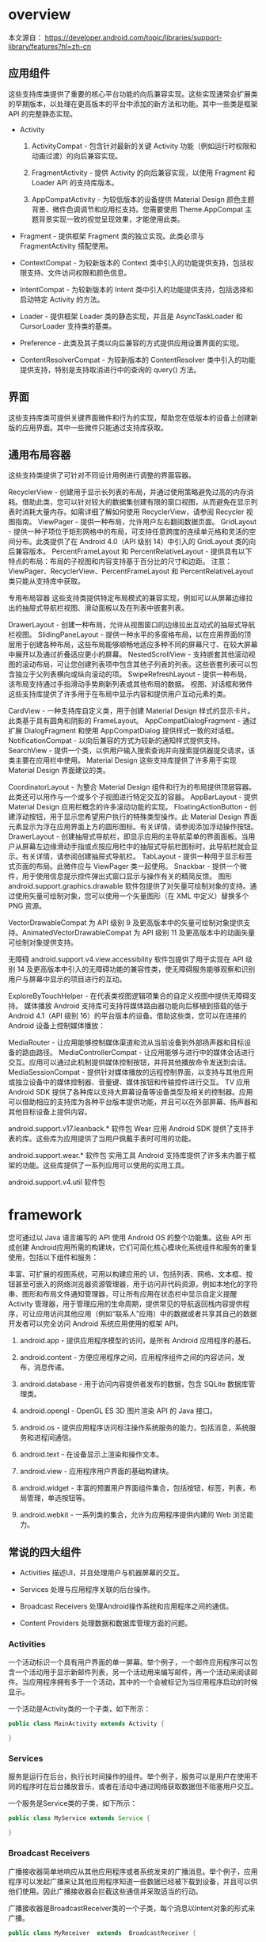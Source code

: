 * overview

本文源自：  https://developer.android.com/topic/libraries/support-library/features?hl=zh-cn


** 应用组件

这些支持库类提供了重要的核心平台功能的向后兼容实现。这些实现通常会扩展类的早期版本，以处理在更高版本的平台中添加的新方法和功能。其中一些类是框架 API 的完整静态实现。

- Activity

  1. ActivityCompat - 包含针对最新的关键 Activity 功能（例如运行时权限和动画过渡）的向后兼容实现。

  1. FragmentActivity - 提供 Activity 的向后兼容实现，以使用 Fragment 和 Loader API 的支持库版本。

  1. AppCompatActivity - 为较低版本的设备提供 Material Design 颜色主题背景、微件色调调节和应用栏支持。您需要使用 Theme.AppCompat 主题背景实现一致的视觉呈现效果，才能使用此类。

- Fragment - 提供框架 Fragment 类的独立实现。此类必须与 FragmentActivity 搭配使用。

- ContextCompat - 为较新版本的 Context 类中引入的功能提供支持，包括权限支持、文件访问权限和颜色信息。

- IntentCompat - 为较新版本的 Intent 类中引入的功能提供支持，包括选择和启动特定 Activity 的方法。

- Loader - 提供框架 Loader 类的静态实现，并且是 AsyncTaskLoader 和 CursorLoader 支持类的基类。

- Preference - 此类及其子类以向后兼容的方式提供应用设置界面的实现。

- ContentResolverCompat - 为较新版本的 ContentResolver 类中引入的功能提供支持，特别是支持取消进行中的查询的 query() 方法。

** 界面

这些支持库类可提供关键界面微件和行为的实现，帮助您在低版本的设备上创建新版的应用界面。其中一些微件只能通过支持库获取。

** 通用布局容器

这些支持类提供了可针对不同设计用例进行调整的界面容器。

RecyclerView - 创建用于显示长列表的布局，并通过使用策略避免过高的内存消耗。借助此类，您可以针对较大的数据集创建有限的窗口视图，从而避免在显示列表时消耗大量内存。如需详细了解如何使用 RecyclerView，请参阅 Recycler 视图指南。
ViewPager - 提供一种布局，允许用户左右翻阅数据页面。
GridLayout - 提供一种子项位于矩形网格中的布局，可支持任意跨度的连续单元格和灵活的空间分布。此类提供了在 Android 4.0（API 级别 14）中引入的 GridLayout 类的向后兼容版本。
PercentFrameLayout 和 PercentRelativeLayout - 提供具有以下特点的布局：布局的子视图和内容支持基于百分比的尺寸和边距。
注意：ViewPager、RecyclerView、PercentFrameLayout 和 PercentRelativeLayout 类只能从支持库中获取。

专用布局容器
这些支持类提供特定布局模式的兼容实现，例如可以从屏幕边缘拉出的抽屉式导航栏视图、滑动面板以及在列表中嵌套列表。

DrawerLayout - 创建一种布局，允许从视图窗口的边缘拉出互动式的抽屉式导航栏视图。
SlidingPaneLayout - 提供一种水平的多窗格布局，以在应用界面的顶层用于创建各种布局，这些布局能够顺畅地适应多种不同的屏幕尺寸、在较大屏幕中展开以及通过折叠适应更小的屏幕。
NestedScrollView - 支持嵌套其他滚动视图的滚动布局，可让您创建列表项中包含其他子列表的列表。这些嵌套列表可以包含独立于父列表横向或纵向滚动的项。
SwipeRefreshLayout - 提供一种布局，该布局支持通过手指滑动手势刷新列表或其他布局的数据。
视图、对话框和微件
这些支持库提供了许多用于在布局中显示内容和提供用户互动元素的类。

CardView - 一种支持库自定义类，用于创建 Material Design 样式的显示卡片。此类基于具有圆角和阴影的 FrameLayout。
AppCompatDialogFragment - 通过扩展 DialogFragment 和使用 AppCompatDialog 提供样式一致的对话框。
NotificationCompat - 以向后兼容的方式为较新的通知样式提供支持。
SearchView - 提供一个类，以供用户输入搜索查询并向搜索提供器提交请求，该类主要在应用栏中使用。
Material Design
这些支持库提供了许多用于实现 Material Design 界面建议的类。

CoordinatorLayout - 为整合 Material Design 组件和行为的布局提供顶层容器。此类还可以用作与一个或多个子视图进行特定交互的容器。
AppBarLayout - 提供 Material Design 应用栏概念的许多滚动功能的实现。
FloatingActionButton - 创建浮动按钮，用于显示您希望用户执行的特殊类型操作。此 Material Design 界面元素显示为浮在应用界面上方的圆形图标。有关详情，请参阅添加浮动操作按钮。
DrawerLayout - 创建抽屉式导航栏，即显示应用的主导航菜单的界面面板。当用户从屏幕左边缘滑动手指或点按应用栏中的抽屉式导航栏图标时，此导航栏就会显示。有关详情，请参阅创建抽屉式导航栏。
TabLayout - 提供一种用于显示标签式页面的布局。此微件应与 ViewPager 类一起使用。
Snackbar - 提供一个微件，用于使用信息提示控件弹出式窗口显示与操作有关的精简反馈。
图形
android.support.graphics.drawable 软件包提供了对矢量可绘制对象的支持。通过使用矢量可绘制对象，您可以使用一个矢量图形（在 XML 中定义）替换多个 PNG 资源。

VectorDrawableCompat 为 API 级别 9 及更高版本中的矢量可绘制对象提供支持。AnimatedVectorDrawableCompat 为 API 级别 11 及更高版本中的动画矢量可绘制对象提供支持。

无障碍
android.support.v4.view.accessibility 软件包提供了用于实现在 API 级别 14 及更高版本中引入的无障碍功能的兼容性类，使无障碍服务能够观察和识别用户与屏幕中显示的项目进行的互动。

ExploreByTouchHelper - 在代表类视图逻辑项集合的自定义视图中提供无障碍支持。
媒体播放
Android 支持库可支持将媒体路由器功能向后移植到搭载的低于 Android 4.1（API 级别 16）的平台版本的设备。借助这些类，您可以在连接的 Android 设备上控制媒体播放：

MediaRouter - 让应用能够控制媒体渠道和流从当前设备到外部扬声器和目标设备的路由路径。
MediaControllerCompat - 让应用能够与进行中的媒体会话进行交互。应用可以通过此机制提供媒体控制按钮，并将其他播放命令发送到会话。
MediaSessionCompat - 提供针对媒体播放的远程控制界面，以支持与其他应用或独立设备中的媒体控制器、音量键、媒体按钮和传输控件进行交互。
TV 应用
Android SDK 提供了各种库以支持大屏幕设备等设备类型及相关的控制器。应用可以借助相应的支持库为各种平台版本提供功能，并且可以在外部屏幕、扬声器和其他目标设备上提供内容。

android.support.v17.leanback.* 软件包
Wear 应用
Android SDK 提供了支持手表的库。这些库为应用提供了当用户佩戴手表时可用的功能。

android.support.wear.* 软件包
实用工具
Android 支持库提供了许多未内置于框架的功能。这些库提供了一系列应用可以使用的实用工具。

android.support.v4.util 软件包


* framework

您可通过以 Java 语言编写的 API 使用 Android OS 的整个功能集。这些 API 形成创建 Android应用所需的构建块，它们可简化核心模块化系统组件和服务的重复使用，包括以下组件和服务：

丰富、可扩展的视图系统，可用以构建应用的 UI，包括列表、网格、文本框、按钮甚至可嵌入的网络浏览器资源管理器，用于访问非代码资源，例如本地化的字符串、图形和布局文件通知管理器，可让所有应用在状态栏中显示自定义提醒Activity 管理器，用于管理应用的生命周期，提供常见的导航返回栈内容提供程序，可让应用访问其他应用（例如“联系人”应用）中的数据或者共享其自己的数据开发者可以完全访问 Android 系统应用使用的框架 API。


1. android.app - 提供应用程序模型的访问，是所有 Android 应用程序的基石。

1. android.content - 方便应用程序之间，应用程序组件之间的内容访问，发布，消息传递。

1. android.database - 用于访问内容提供者发布的数据，包含 SQLite 数据库管理类。

1. android.opengl - OpenGL ES 3D 图片渲染 API 的 Java 接口。

1. android.os - 提供应用程序访问标注操作系统服务的能力，包括消息，系统服务和进程间通信。

1. android.text - 在设备显示上渲染和操作文本。

1. android.view - 应用程序用户界面的基础构建块。

1. android.widget - 丰富的预置用户界面组件集合，包括按钮，标签，列表，布局管理，单选按钮等。

1. android.webkit - 一系列类的集合，允许为应用程序提供内建的 Web 浏览能力。


** 常说的四大组件


- Activities	描述UI，并且处理用户与机器屏幕的交互。

- Services	处理与应用程序关联的后台操作。

- Broadcast Receivers	处理Android操作系统和应用程序之间的通信。

- Content Providers	处理数据和数据库管理方面的问题。


*** Activities

    一个活动标识一个具有用户界面的单一屏幕。举个例子，一个邮件应用程序可以包含一个活动用于显示新邮件列表，另一个活动用来编写邮件，再一个活动来阅读邮件。当应用程序拥有多于一个活动，其中的一个会被标记为当应用程序启动的时候显示。

一个活动是Activity类的一个子类，如下所示：

#+BEGIN_SRC java
  public class MainActivity extends Activity {

  }
#+END_SRC


*** Services

服务是运行在后台，执行长时间操作的组件。举个例子，服务可以是用户在使用不同的程序时在后台播放音乐，或者在活动中通过网络获取数据但不阻塞用户交互。

一个服务是Service类的子类，如下所示：

#+BEGIN_SRC java
  public class MyService extends Service {

  }
#+END_SRC

*** Broadcast Receivers
  广播接收器简单地响应从其他应用程序或者系统发来的广播消息。举个例子，应用程序可以发起广播来让其他应用程序知道一些数据已经被下载到设备，并且可以供他们使用。因此广播接收器会拦截这些通信并采取适当的行动。

  广播接收器是BroadcastReceiver类的一个子类，每个消息以Intent对象的形式来广播。

#+BEGIN_SRC java
  public class MyReceiver  extends  BroadcastReceiver {

  }
#+END_SRC

*** Content Providers

内容提供者组件通过请求从一个应用程序到另一个应用程序提供数据。这些请求由ContentResolver类的方法来处理。这些数据可以是存储在文件系统、数据库或者其他其他地方。

内容提供者是ContentProvider类的子类，并实现一套标准的API，以便其他应用程序来执行事务。

#+BEGIN_SRC java
public class MyContentProvider extends  ContentProvider {

}
#+END_SRC
